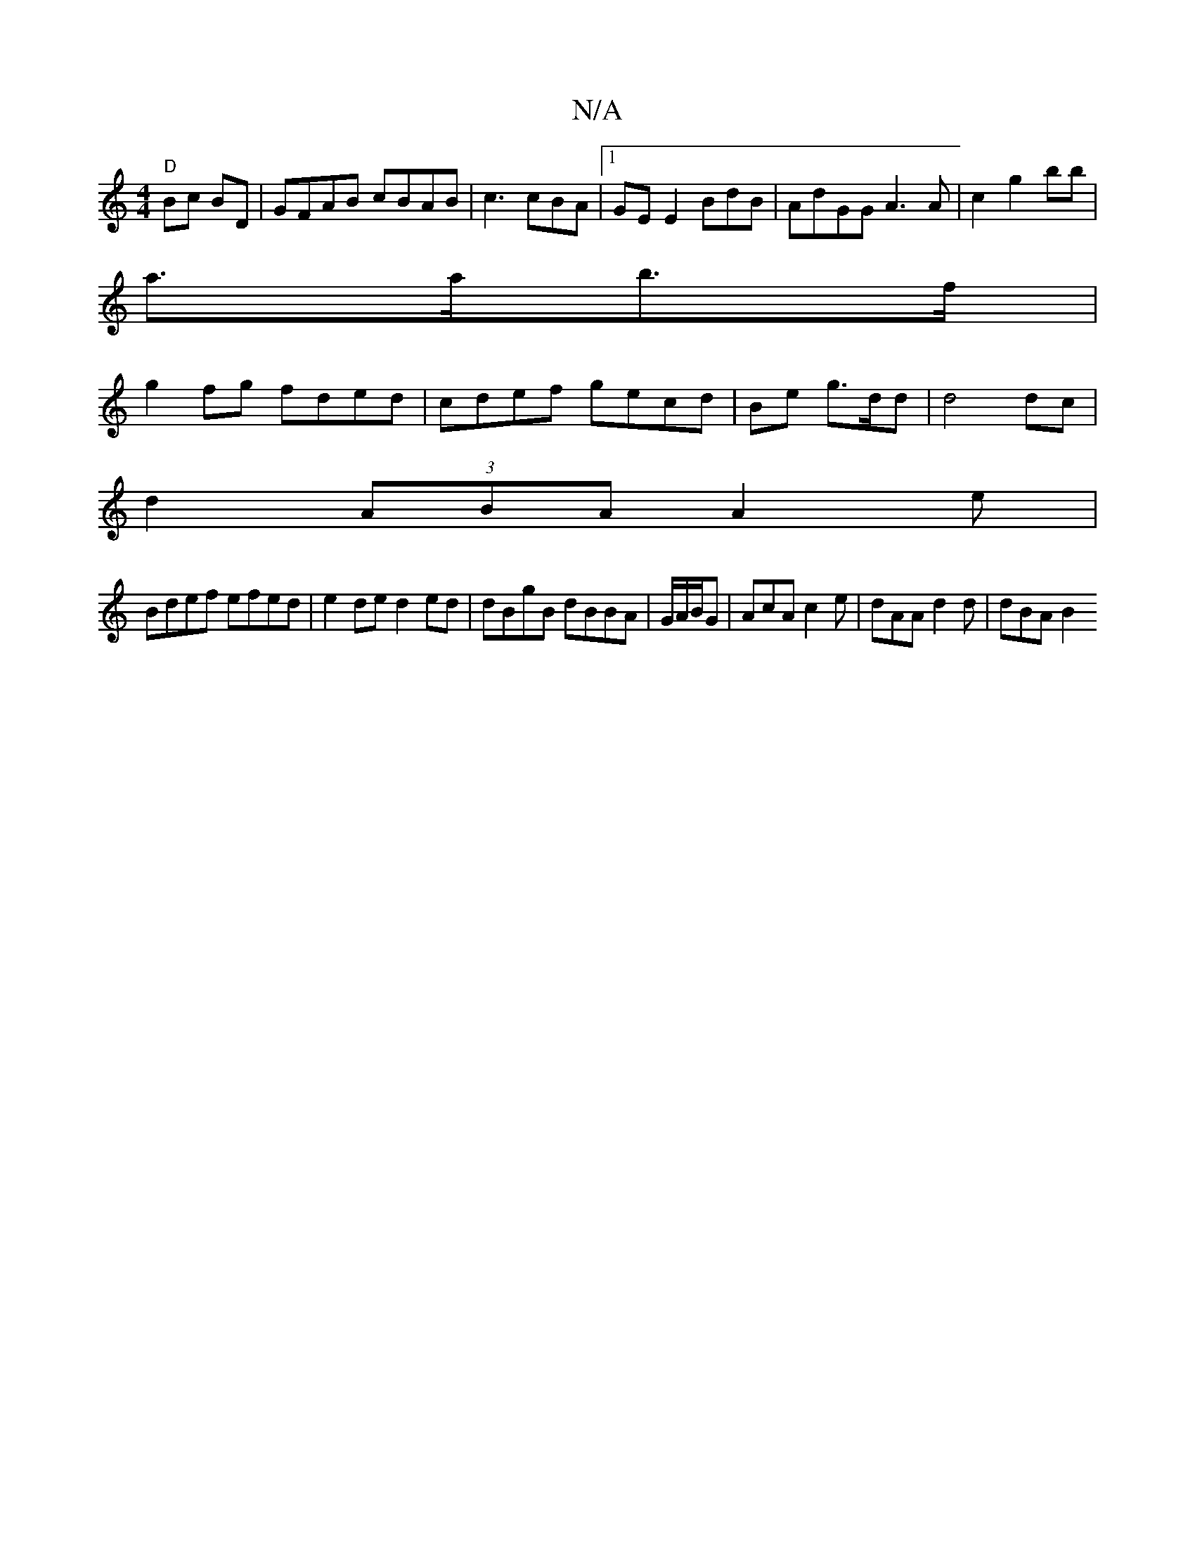 X:1
T:N/A
M:4/4
R:N/A
K:Cmajor
4- "D"Bc BD|GFAB cBAB|c3 cBA |[1 GE E2 BdB| AdGG A3A|c2 g2 bb |
a>ab>f|
g2fg fded | cdef gecd|Be g3/d/d | d4 dc |
d2 (3ABA A2 e|
Bdef efed | e2 de d2ed | dBgB dBBA | G/A/B/G|AcA c2 e|dAA d2 d | dBA B2